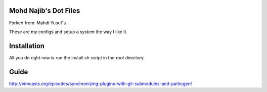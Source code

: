 Mohd Najib's Dot Files
=======================

Forked from: Mahdi Yusuf's. 

These are my configs and setup a system the way I like it.


Installation
=============

All you do right now is run the install.sh script in the root directory.


Guide
=====

http://vimcasts.org/episodes/synchronizing-plugins-with-git-submodules-and-pathogen/
